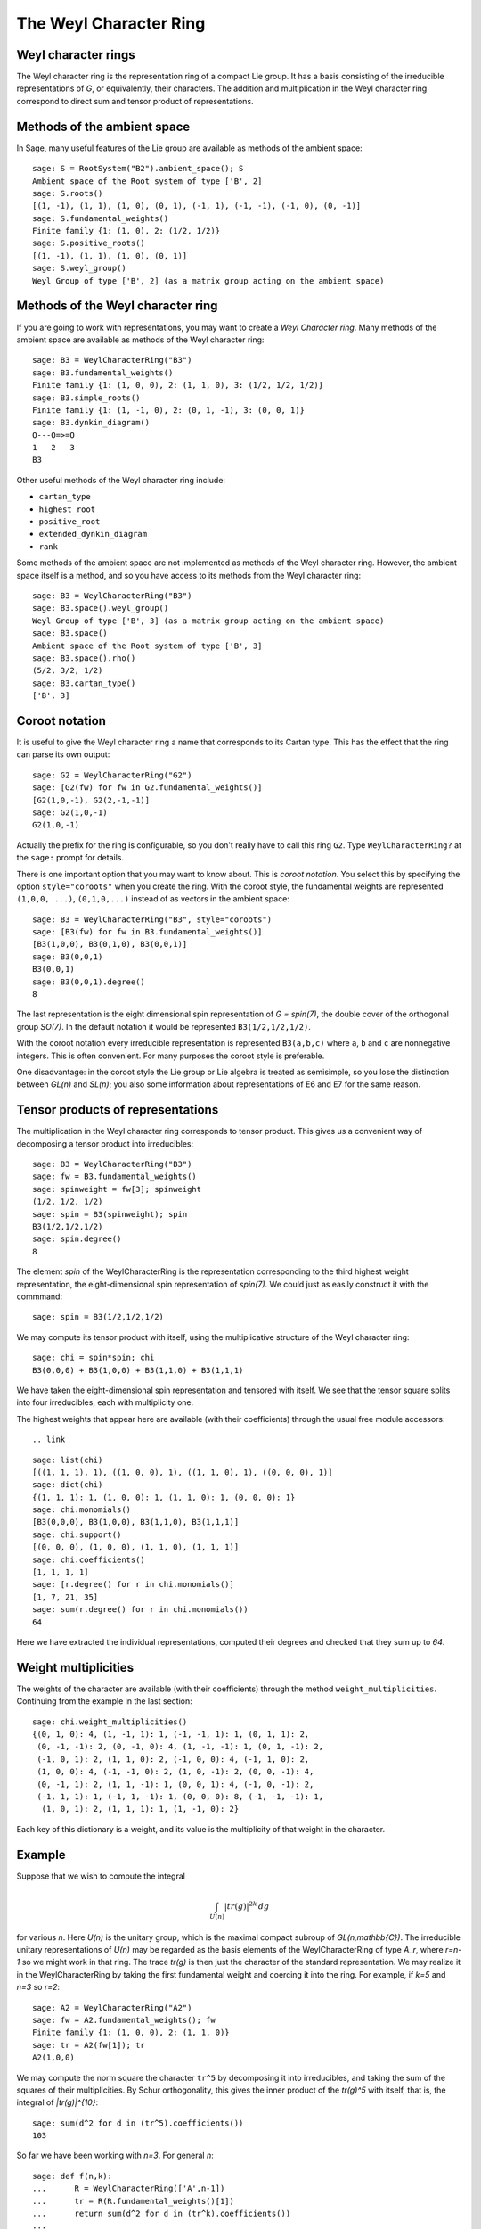 =======================
The Weyl Character Ring
=======================


Weyl character rings
--------------------

The Weyl character ring is the representation ring of a compact Lie group. It
has a basis consisting of the irreducible representations of `G`, or
equivalently, their characters. The addition and multiplication in the Weyl
character ring correspond to direct sum and tensor product of representations.

Methods of the ambient space
----------------------------

In Sage, many useful features of the Lie group are available as
methods of the ambient space::

    sage: S = RootSystem("B2").ambient_space(); S
    Ambient space of the Root system of type ['B', 2]
    sage: S.roots()
    [(1, -1), (1, 1), (1, 0), (0, 1), (-1, 1), (-1, -1), (-1, 0), (0, -1)]
    sage: S.fundamental_weights()
    Finite family {1: (1, 0), 2: (1/2, 1/2)}
    sage: S.positive_roots()
    [(1, -1), (1, 1), (1, 0), (0, 1)]
    sage: S.weyl_group()
    Weyl Group of type ['B', 2] (as a matrix group acting on the ambient space)


Methods of the Weyl character ring
----------------------------------

If you are going to work with representations, you may want to create
a *Weyl Character ring*. Many methods of the ambient space are
available as methods of the Weyl character ring::

    sage: B3 = WeylCharacterRing("B3")
    sage: B3.fundamental_weights()
    Finite family {1: (1, 0, 0), 2: (1, 1, 0), 3: (1/2, 1/2, 1/2)}
    sage: B3.simple_roots()
    Finite family {1: (1, -1, 0), 2: (0, 1, -1), 3: (0, 0, 1)}
    sage: B3.dynkin_diagram()
    O---O=>=O
    1   2   3
    B3

Other useful methods of the Weyl character ring include:

- ``cartan_type``

- ``highest_root``

- ``positive_root``

- ``extended_dynkin_diagram``

- ``rank``

Some methods of the ambient space are not implemented as methods of
the Weyl character ring. However, the ambient space itself is a
method, and so you have access to its methods from the Weyl character
ring::

    sage: B3 = WeylCharacterRing("B3")
    sage: B3.space().weyl_group()
    Weyl Group of type ['B', 3] (as a matrix group acting on the ambient space)
    sage: B3.space()
    Ambient space of the Root system of type ['B', 3]
    sage: B3.space().rho()
    (5/2, 3/2, 1/2)
    sage: B3.cartan_type()
    ['B', 3]


Coroot notation
---------------

It is useful to give the Weyl character ring a name that corresponds
to its Cartan type. This has the effect that the ring can parse its
own output::

    sage: G2 = WeylCharacterRing("G2")
    sage: [G2(fw) for fw in G2.fundamental_weights()]
    [G2(1,0,-1), G2(2,-1,-1)]
    sage: G2(1,0,-1)
    G2(1,0,-1)

Actually the prefix for the ring is configurable, so you don't really
have to call this ring ``G2``. Type ``WeylCharacterRing?`` at the
``sage:`` prompt for details.

There is one important option that you may want to know about. This
is *coroot notation*. You select this by specifying the option
``style="coroots"`` when you create the ring. With the coroot style,
the fundamental weights are represented ``(1,0,0, ...)``,
``(0,1,0,...)`` instead of as vectors in the ambient space::

    sage: B3 = WeylCharacterRing("B3", style="coroots")
    sage: [B3(fw) for fw in B3.fundamental_weights()]
    [B3(1,0,0), B3(0,1,0), B3(0,0,1)]
    sage: B3(0,0,1)
    B3(0,0,1)
    sage: B3(0,0,1).degree()
    8

The last representation is the eight dimensional spin representation
of `G = spin(7)`, the double cover of the orthogonal group `SO(7)`. In
the default notation it would be represented ``B3(1/2,1/2,1/2)``.

With the coroot notation every irreducible representation is
represented ``B3(a,b,c)`` where ``a``, ``b`` and ``c`` are nonnegative
integers. This is often convenient. For many purposes the coroot style
is preferable.

One disadvantage: in the coroot style the Lie group or Lie algebra is
treated as semisimple, so you lose the distinction between `GL(n)` and
`SL(n)`; you also some information about representations of E6 and E7
for the same reason.


Tensor products of representations
----------------------------------

The multiplication in the Weyl character ring corresponds to tensor
product. This gives us a convenient way of decomposing a tensor
product into irreducibles::

    sage: B3 = WeylCharacterRing("B3")
    sage: fw = B3.fundamental_weights()
    sage: spinweight = fw[3]; spinweight
    (1/2, 1/2, 1/2)
    sage: spin = B3(spinweight); spin
    B3(1/2,1/2,1/2)
    sage: spin.degree()
    8

The element `spin` of the WeylCharacterRing is the representation
corresponding to the third highest weight representation, the
eight-dimensional spin representation of `spin(7)`. We could
just as easily construct it with the commmand:

.. link

::

    sage: spin = B3(1/2,1/2,1/2)

We may compute its tensor product with itself, using the
multiplicative structure of the Weyl character ring:

.. link

::

    sage: chi = spin*spin; chi
    B3(0,0,0) + B3(1,0,0) + B3(1,1,0) + B3(1,1,1)

We have taken the eight-dimensional spin representation and tensored
with itself. We see that the tensor square splits into four
irreducibles, each with multiplicity one.

The highest weights that appear here are available (with their
coefficients) through the usual free module accessors::

.. link

::

    sage: list(chi)
    [((1, 1, 1), 1), ((1, 0, 0), 1), ((1, 1, 0), 1), ((0, 0, 0), 1)]
    sage: dict(chi)
    {(1, 1, 1): 1, (1, 0, 0): 1, (1, 1, 0): 1, (0, 0, 0): 1}
    sage: chi.monomials()
    [B3(0,0,0), B3(1,0,0), B3(1,1,0), B3(1,1,1)]
    sage: chi.support()
    [(0, 0, 0), (1, 0, 0), (1, 1, 0), (1, 1, 1)]
    sage: chi.coefficients()
    [1, 1, 1, 1]
    sage: [r.degree() for r in chi.monomials()]
    [1, 7, 21, 35]
    sage: sum(r.degree() for r in chi.monomials())
    64

Here we have extracted the individual representations, computed
their degrees and checked that they sum up to `64`.


Weight multiplicities
---------------------

The weights of the character are available (with their coefficients)
through the method ``weight_multiplicities``. Continuing from the
example in the last section:

.. link

::

    sage: chi.weight_multiplicities()
    {(0, 1, 0): 4, (1, -1, 1): 1, (-1, -1, 1): 1, (0, 1, 1): 2,
     (0, -1, -1): 2, (0, -1, 0): 4, (1, -1, -1): 1, (0, 1, -1): 2,
     (-1, 0, 1): 2, (1, 1, 0): 2, (-1, 0, 0): 4, (-1, 1, 0): 2,
     (1, 0, 0): 4, (-1, -1, 0): 2, (1, 0, -1): 2, (0, 0, -1): 4,
     (0, -1, 1): 2, (1, 1, -1): 1, (0, 0, 1): 4, (-1, 0, -1): 2,
     (-1, 1, 1): 1, (-1, 1, -1): 1, (0, 0, 0): 8, (-1, -1, -1): 1,
      (1, 0, 1): 2, (1, 1, 1): 1, (1, -1, 0): 2}

Each key of this dictionary is a weight, and its value is the
multiplicity of that weight in the character.

Example
-------

Suppose that we wish to compute the integral

.. MATH ::

   \int_{U(n)} |tr(g)|^{2k}\,dg

for various `n`. Here `U(n)` is the unitary group, which is the maximal
compact subroup of `GL(n,\mathbb{C})`. The irreducible unitary representations
of `U(n)` may be regarded as the basis elements of the WeylCharacterRing of
type `A_r`, where `r=n-1` so we might work in that ring. The trace `tr(g)` is
then just the character of the standard representation. We may realize
it in the WeylCharacterRing by taking the first fundamental weight and
coercing it into the ring. For example, if `k=5` and `n=3` so `r=2`::

    sage: A2 = WeylCharacterRing("A2")
    sage: fw = A2.fundamental_weights(); fw
    Finite family {1: (1, 0, 0), 2: (1, 1, 0)}
    sage: tr = A2(fw[1]); tr
    A2(1,0,0)

We may compute the norm square the character ``tr^5`` by decomposing it into
irreducibles, and taking the sum of the squares of their multiplicities. By
Schur orthogonality, this gives the inner product of the `tr(g)^5` with
itself, that is, the integral of `|tr(g)|^{10}`:

.. link

::

    sage: sum(d^2 for d in (tr^5).coefficients())
    103

So far we have been working with `n=3`. For general `n`::

   sage: def f(n,k):
   ...      R = WeylCharacterRing(['A',n-1])
   ...      tr = R(R.fundamental_weights()[1])
   ...      return sum(d^2 for d in (tr^k).coefficients())
   ...
   sage: [f(n,5) for n in [2..7]]
   [42, 103, 119, 120, 120, 120]

We see that the 10-th moment of `tr(g)` is just `5!` when `n` is sufficiently
large. What if we fix `n` and vary `k`?

.. link

::

        sage: [f(2,k) for k in [1..10]]
        [1, 2, 5, 14, 42, 132, 429, 1430, 4862, 16796]
        sage: [catalan_number(k) for k in [1..k]]
        [1, 2, 5, 14, 42, 132, 429, 1430, 4862, 16796]


Frobenius-Schur indicator
-------------------------

The Frobeinus-Schur indicator of an irreducible representation of a
compact Lie group `G` with character `\chi` is:

.. MATH::

    \int_G\chi(g^2) \, dg

The Haar measure is normalized so that `vol(G) = 1`. The
Frobenius-Schur indicator equals `1` if the representation is real
(orthogonal), `-1` if it is quaternionic (symplectic) and `0` if it is
complex (not self-contragredient). This is a method of weight ring
elements corresponding to irreducible representations. Let us compute
the Frobenius-Schur indicators of the spin representations of some
odd spin groups::

    sage: def spinrepn(r):
    ...       R = WeylCharacterRing(['B',r])
    ...       return R(R.fundamental_weights()[r])
    ...
    sage: spinrepn(3)
    B3(1/2,1/2,1/2)
    sage: for r in [1..4]: print r, spinrepn(r).frobenius_schur_indicator()
    1 -1
    2 -1
    3 1
    4 1

Here we have defined a function that returns the spin representation
of the group `spin(2r+1)` with Cartan type `['B',r]`, then computed
the Frobenius-Schur indicators for a few values. From this experiment
we see that the spin representations of `spin(3)` and `spin(5)` are
symplectic, while those of `spin(7)` and `spin(9)` are orthogonal.


Symmetric and exterior powers
-----------------------------

Sage can compute symmetric and exterior powers of a representation::

    sage: B3 = WeylCharacterRing("B3",style="coroots")
    sage: spin=B3(0,0,1); spin.degree()
    8
    sage: spin.exterior_power(2)
    B3(1,0,0) + B3(0,1,0)
    sage: spin.exterior_square()
    B3(1,0,0) + B3(0,1,0)
    sage: spin.exterior_power(5)
    B3(0,0,1) + B3(1,0,1)
    sage: spin.symmetric_power(5)
    B3(0,0,1) + B3(0,0,3) + B3(0,0,5)

The `k`-th exterior square of a representation is zero if `k`
is greater than the degree of the representation. However the
`k`-th symmetric power is nonzero for all `k`.

The tensor square of any representation decomposes as the direct sum
of the symmetric and exterior squares::

    sage: C4 = WeylCharacterRing("C4",style="coroots")
    sage: chi = C4(1,0,0,0); chi.degree()
    8
    sage: chi.symmetric_square()
    C4(2,0,0,0)
    sage: chi.exterior_square()
    C4(0,0,0,0) + C4(0,1,0,0)
    sage: chi^2 == chi.symmetric_square() + chi.exterior_square()
    True

Since in this example the exterior square contains the trivial
representation we expect the Frobenius-Schur indicator to be `-1`, and
indeed it is:

.. link

::

    sage: chi = C4(1,0,0,0)
    sage: chi.frobenius_schur_indicator()
    -1

This is not surprising since this is the standard representation
of a symplectic group, which is symplectic *by definition*!


Weyl dimension formula
----------------------

If the representation is truly large you will not be able to construct
it in the Weyl character ring, since internally it is represented by a
dictionary of its weights. If you want to know its degree, you can
still compute that since Sage implements the Weyl dimension
formula. The degree of the representation is implemented as a method
of its highest weight vector::

    sage: L = RootSystem("E8").ambient_space()
    sage: [L.weyl_dimension(f) for f in L.fundamental_weights()]
    [3875, 147250, 6696000, 6899079264, 146325270, 2450240, 30380, 248]

It is a fact that for any compact Lie group if `\rho` is the Weyl vector
(half the sum of the positive roots) then the degree of the irreducible
representation with highest weight `\rho` equals `2^N` where `N` is the number
of positive roots. Let us check this for `E_8`. In this case `N = 120`::

    sage: L = RootSystem("E8").ambient_space()
    sage: len(L.positive_roots())
    120
    sage: 2^120
    1329227995784915872903807060280344576
    sage: L.weyl_dimension(L.rho())
    1329227995784915872903807060280344576


.. _SLvsGL:

SL versus GL
------------

Sage takes the weight space for type ``['A',r]`` to be `r+1`
dimensional. As a biproduct, if you create the Weyl character ring
with the command::

    sage: A2 = WeylCharacterRing("A2")

Then you are effectively working with `GL(3)` instead of `SL(3)`. For
example, the determinant is the character ``A2(1,1,1)``. However, as
we will explain later, you can work with `SL(3)` if you like, so long
as you are willing to work with fractional weights. On the other hand
if you create the Weyl character ring with the command::

    sage: A2 = WeylCharacterRing("A2", style="coroots")

Then you are working with `SL(3)`.

There are some advantages to this arrangement:

- The group `GL(r+1)` arises frequently in practice. For example, even
  if you care mainly about semisimple groups, the group `GL(r+1)` may
  arise as a Levi subgroup.

- It avoids fractional weights. If you want to work with `SL(3)` the
  fundamental weights are ``(2/3,-1/3,-1/3)`` and
  ``(1/3,1/3,-2/3)``. If you work instead with `GL(3)`, they are
  ``(1,0,0)`` and ``(1,1,0)``. For many mathematical purposes it
  doesn't make any difference which you use. This is because the
  difference between ``(2/3,-1/3,-1/3)`` and ``(1,0,0)`` is a vector
  that is orthogonal to all the simple roots. Thus these vectors are
  interchangeable. But for convenience avoiding fractional weights is
  advantageous.

However if you want to be an `SL` purist, Sage will support you. The
weight space for `SL(3)` can be taken to be the hyperplane in
`\mathbf{Q}^3` consisting of vectors `(a,b,c)` with
`a+b+c = 0`. The fundamental weights for SL(3) are then
``(2/3,-1/3,-1/3)`` and ``(1/3,1/3,-2/3)``, though Sage will tell you
they are ``(1,0,0)`` and ``(1,1,0)``. The work-around is to filter
them through the method ``coerce_to_sl`` as follows::

    sage: A2 = WeylCharacterRing("A2")
    sage: [fw1,fw2] = [w.coerce_to_sl() for w in A2.fundamental_weights()]
    sage: [standard, contragredient] = [A2(fw1), A2(fw2)]
    sage: standard, contragredient
    (A2(2/3,-1/3,-1/3), A2(1/3,1/3,-2/3))
    sage: standard*contragredient
    A2(0,0,0) + A2(1,0,-1)

Sage is not confused by the fractional weights. Note that if you use
coroot notation, you are working with `SL` automatically::

    sage: A2 = WeylCharacterRing("A2", style="coroots")
    sage: A2(1,0).weight_multiplicities()
    {(2/3, -1/3, -1/3): 1, (-1/3, 2/3, -1/3): 1, (-1/3, -1/3, 2/3): 1}

There is no convenient way to create the determinant in the Weyl
character ring if you adopt the coroot style.

Just as we coerced the fundamental weights into the `SL` weight
lattice, you may need to coerce the Weyl vector `\rho` if you are
working with `SL`. The default value for `\rho` in type `A_r` is
`(r,r-1,\dots,0)`, but if you are an `SL` purist you want

.. MATH::

    \left(\frac{r}{2}, \frac{r}{2}-1,\dots,-\frac{r}{2}\right).

Therefore take the value of `\rho` that you get from the method of the
ambient space and coerce it into `SL`::

    sage: A2 = WeylCharacterRing("A2", style="coroots")
    sage: rho = A2.space().rho().coerce_to_sl(); rho
    (1, 0, -1)
    sage: rho == (1/2)*sum(A2.space().positive_roots())
    True

You do not need to do this for other Cartan types. If you are working
with (say) `F4` then a `\rho` is a `\rho`::

    sage: F4 = WeylCharacterRing("F4")
    sage: L = F4.space()
    sage: rho = L.rho()
    sage: rho == (1/2)*sum(L.positive_roots())
    True


Integration
-----------

Suppose that we wish to compute the integral

.. MATH ::

   \int_{U(n)} |tr(g)|^{2k}\,dg

for various `n`. Here `U(n)` is the unitary group, which is the maximal
compact subroup of `GL(n,\mathbf{C})`, and `dg` is the Haar measure on
`U(n)`, normalized so that the volume of the group is 1.

The irreducible unitary representations of `U(n)` may be regarded as the basis
elements of the WeylCharacterRing of type `A_r`, where `r=n-1` so we might
work in that ring. The trace `tr(g)` is then just the character of the
standard representation. We may realize it in the WeylCharacterRing by taking
the first fundamental weight and coercing it into the ring. For example, if
`k=5` and `n=3` so `r=2`::

    sage: A2 = WeylCharacterRing("A2")
    sage: fw = A2.fundamental_weights(); fw
    Finite family {1: (1, 0, 0), 2: (1, 1, 0)}
    sage: tr = A2(fw[1]); tr
    A2(1,0,0)

We may compute the norm square the character ``tr^5`` by decomposing it into
irreducibles, and taking the sum of the squares of their multiplicities. By
Schur orthogonality, this gives the inner product of the `tr(g)^5` with
itself, that is, the integral of `|tr(g)|^{10}`:

.. link

::

    sage: tr^5
    5*A2(2,2,1) + 6*A2(3,1,1) + 5*A2(3,2,0) + 4*A2(4,1,0) + A2(5,0,0)
    sage: (tr^5).monomials()
    [A2(2,2,1), A2(3,1,1), A2(3,2,0), A2(4,1,0), A2(5,0,0)]
    sage: (tr^5).coefficients()
    [5, 6, 5, 4, 1]
    sage: sum(x^2 for x in (tr^5).coefficients())
    103

So far we have been working with `n=3`. For general `n`::

   sage: def f(n,k):
   ...      R = WeylCharacterRing(['A',n-1])
   ...      tr = R(R.fundamental_weights()[1])
   ...      return sum(x^2 for x in (tr^k).coefficients())
   ...
   sage: [f(n,5) for n in [2..7]]  # long time (37s on sage.math, 2011)
   [42, 103, 119, 120, 120, 120]

We see that the 10-th moment of `tr(g)` is just `5!` when `n` is sufficiently
large. What if we fix `n` and vary `k`?

.. link

::

        sage: [f(2,k) for k in [1..10]]
        [1, 2, 5, 14, 42, 132, 429, 1430, 4862, 16796]
        sage: [catalan_number(k) for k in [1..k]]
        [1, 2, 5, 14, 42, 132, 429, 1430, 4862, 16796]


Invariants and multiplicities
-----------------------------

Sometimes we are only interested in the multiplicity of the trivial
representation in some character. This may be found by the method
``invariant_degree``. Continuing from the preceding example,

.. link

::

	sage: A2=WeylCharacterRing("A2",style="coroots")
	sage: ad = A2(1,1)
	sage: [ad.symmetric_power(k).invariant_degree() for k in [0..6]]
	[1, 0, 1, 1, 1, 1, 2]
	sage: [ad.exterior_power(k).invariant_degree() for k in [0..6]]
	[1, 0, 0, 1, 0, 1, 0]

If we want the multiplicity of some other representation, we may
obtain that using the method ``multiplicity``::

.. link

::

	sage: (ad^3).multiplicity(ad)
	8
